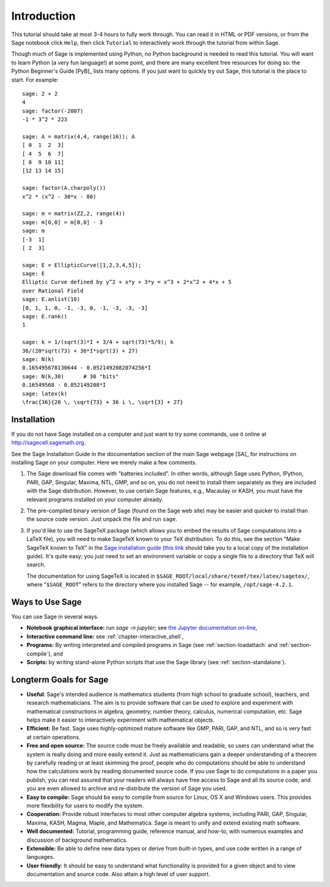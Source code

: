 ************
Introduction
************

This tutorial should take at most 3-4 hours to fully
work through. You can read it in HTML or PDF versions, or from the
Sage notebook click ``Help``, then click ``Tutorial`` to interactively
work through the tutorial from within Sage.

Though much of Sage is implemented using Python, no Python
background is needed to read this tutorial. You will want to learn
Python (a very fun language!) at some point, and there are many
excellent free resources for doing so: the Python Beginner's Guide [PyB]_
lists many options.  If you just want to quickly try out Sage, this
tutorial is the place to start. For example:

::

    sage: 2 + 2
    4
    sage: factor(-2007)
    -1 * 3^2 * 223

    sage: A = matrix(4,4, range(16)); A
    [ 0  1  2  3]
    [ 4  5  6  7]
    [ 8  9 10 11]
    [12 13 14 15]

    sage: factor(A.charpoly())
    x^2 * (x^2 - 30*x - 80)

    sage: m = matrix(ZZ,2, range(4))
    sage: m[0,0] = m[0,0] - 3
    sage: m
    [-3  1]
    [ 2  3]

    sage: E = EllipticCurve([1,2,3,4,5]);
    sage: E
    Elliptic Curve defined by y^2 + x*y + 3*y = x^3 + 2*x^2 + 4*x + 5
    over Rational Field
    sage: E.anlist(10)
    [0, 1, 1, 0, -1, -3, 0, -1, -3, -3, -3]
    sage: E.rank()
    1

    sage: k = 1/(sqrt(3)*I + 3/4 + sqrt(73)*5/9); k
    36/(20*sqrt(73) + 36*I*sqrt(3) + 27)
    sage: N(k)
    0.165495678130644 - 0.0521492082074256*I
    sage: N(k,30)      # 30 "bits"
    0.16549568 - 0.052149208*I
    sage: latex(k)
    \frac{36}{20 \, \sqrt{73} + 36 i \, \sqrt{3} + 27}

.. _installation:

Installation
============

If you do not have Sage installed on a computer and just
want to try some commands, use it online at http://sagecell.sagemath.org.

See the Sage Installation Guide in the documentation section of the
main Sage webpage [SA]_ for instructions on installing Sage on your
computer. Here we merely make a few comments.


#. The Sage download file comes with "batteries included". In other
   words, although Sage uses Python, IPython, PARI, GAP, Singular,
   Maxima, NTL, GMP, and so on, you do not need to install them
   separately as they are included with the Sage distribution.
   However, to use certain Sage features, e.g., Macaulay or KASH, you
   must have the relevant programs installed on your computer already.

#. The pre-compiled binary version of Sage (found on the Sage web
   site) may be easier and quicker to install than the source code
   version. Just unpack the file and run ``sage``.

#. If you'd like to use the SageTeX package (which allows you to embed
   the results of Sage computations into a LaTeX file), you will need to
   make SageTeX known to your TeX distribution. To do this, see the
   section "Make SageTeX known to TeX" in the `Sage installation guide
   <http://doc.sagemath.org/html/en/>`_ (`this link
   <../installation/index.html>`_ should take you to a local copy of the
   installation guide). It's quite easy; you just need to set an
   environment variable or copy a single file to a directory that TeX
   will search.

   The documentation for using SageTeX is located in
   ``$SAGE_ROOT/local/share/texmf/tex/latex/sagetex/``, where
   "``$SAGE_ROOT``" refers to the directory where you installed Sage --
   for example, ``/opt/sage-4.2.1``.

Ways to Use Sage
================

You can use Sage in several ways.


-  **Notebook graphical interface:** run `sage -n jupyter`; see
   `the Jupyter documentation on-line <https://jupyter-notebook.readthedocs.io/en/latest/notebook.html>`_,

-  **Interactive command line:** see :ref:`chapter-interactive_shell`,

-  **Programs:** By writing interpreted and compiled programs in
   Sage (see :ref:`section-loadattach` and :ref:`section-compile`), and

-  **Scripts:** by writing stand-alone Python scripts that use the Sage
   library (see :ref:`section-standalone`).


Longterm Goals for Sage
=======================

-  **Useful**: Sage's intended audience is mathematics students
   (from high school to graduate school), teachers, and research
   mathematicians. The aim is to provide software that can be used to
   explore and experiment with mathematical constructions in algebra,
   geometry, number theory, calculus, numerical computation, etc. Sage
   helps make it easier to interactively experiment with mathematical
   objects.

-  **Efficient:** Be fast. Sage uses highly-optimized mature software
   like GMP, PARI, GAP, and NTL, and so is very fast at certain
   operations.

-  **Free and open source:** The source code must be freely
   available and readable, so users can understand what the system is
   really doing and more easily extend it. Just as mathematicians gain
   a deeper understanding of a theorem by carefully reading or at
   least skimming the proof, people who do computations should be able
   to understand how the calculations work by reading documented
   source code. If you use Sage to do computations in a paper you publish,
   you can rest assured that your readers will always have free access
   to Sage and all its source code, and you are even allowed to archive and
   re-distribute the version of Sage you used.

-  **Easy to compile:** Sage should be easy to compile from source
   for Linux, OS X and Windows users. This provides more flexibility
   for users to modify the system.

-  **Cooperation:** Provide robust interfaces to most other
   computer algebra systems, including PARI, GAP, Singular, Maxima,
   KASH, Magma, Maple, and Mathematica. Sage is meant to unify and extend
   existing math software.

-  **Well documented:** Tutorial, programming guide, reference
   manual, and how-to, with numerous examples and discussion of
   background mathematics.

-  **Extensible:** Be able to define new data types or derive from
   built-in types, and use code written in a range of languages.

-  **User friendly**: It should be easy to understand what
   functionality is provided for a given object and to view
   documentation and source code. Also attain a high level of user
   support.

